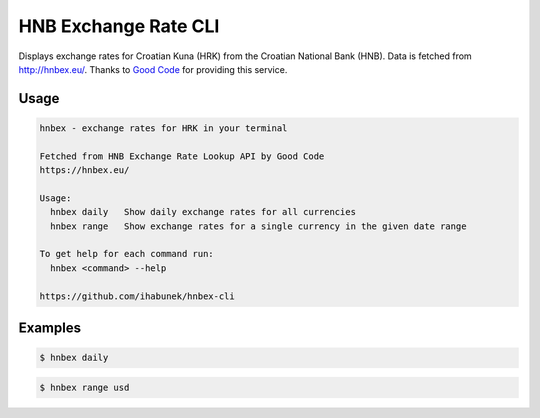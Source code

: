 HNB Exchange Rate CLI
=====================

Displays exchange rates for Croatian Kuna (HRK) from the Croatian National Bank
(HNB). Data is fetched from http://hnbex.eu/. Thanks to `Good Code
<http://goodcode.io/>`_ for providing this service.


.. image:: https://img.shields.io/badge/author-%40ihabunek-blue.svg?maxAge=3600&style=flat-square
   :target: https://mastodon.social/@ihabunek
.. image:: https://img.shields.io/github/license/ihabunek/hnbex-cli.svg?maxAge=3600&style=flat-square
   :target: https://opensource.org/licenses/GPL-3.0
.. image:: https://img.shields.io/pypi/v/hnbex-cli.svg?maxAge=3600&style=flat-square
   :target: https://pypi.python.org/pypi/hnbex-cli

Usage
-----

.. code-block::

    hnbex - exchange rates for HRK in your terminal

    Fetched from HNB Exchange Rate Lookup API by Good Code
    https://hnbex.eu/

    Usage:
      hnbex daily   Show daily exchange rates for all currencies
      hnbex range   Show exchange rates for a single currency in the given date range

    To get help for each command run:
      hnbex <command> --help

    https://github.com/ihabunek/hnbex-cli

Examples
--------

.. code-block::

    $ hnbex daily

.. image:: https://raw.githubusercontent.com/ihabunek/hnbex-cli/master/images/hnbex_daily.png

.. code-block ::

    $ hnbex range usd

.. image:: https://raw.githubusercontent.com/ihabunek/hnbex-cli/master/images/hnbex_range.png
